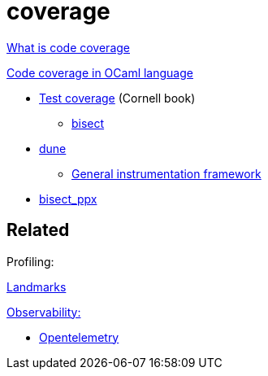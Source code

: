 = coverage

https://www.atlassian.com/continuous-delivery/software-testing/code-coverage[What is code coverage]

https://piembsystech.com/code-coverage-in-ocaml-language[Code coverage in OCaml language]

* https://courses.cs.cornell.edu/cs3110/2021sp/textbook/testing/coverage.html[Test coverage] (Cornell book)
  ** https://courses.cs.cornell.edu/cs3110/2021sp/textbook/testing/bisect.html[bisect]

* https://dune.readthedocs.io/en/stable/instrumentation.html[dune]

  ** https://github.com/ocaml/dune/issues/3526[General instrumentation framework]

* https://github.com/aantron/bisect_ppx[bisect_ppx]


== Related

Profiling:

https://github.com/LexiFi/landmarks[Landmarks]


https://opentelemetry.io/docs/concepts/observability-primer/#what-is-observability[Observability:]

* https://github.com/imandra-ai/ocaml-opentelemetry[Opentelemetry]

